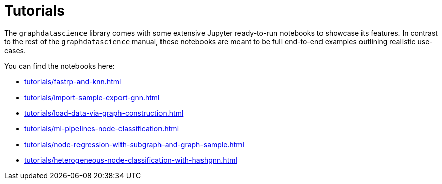 = Tutorials

The `graphdatascience` library comes with some extensive Jupyter ready-to-run notebooks to showcase its features.
In contrast to the rest of the `graphdatascience` manual, these notebooks are meant to be full end-to-end examples outlining realistic use-cases.

You can find the notebooks here:

* xref:tutorials/fastrp-and-knn.adoc[]
* xref:tutorials/import-sample-export-gnn.adoc[]
* xref:tutorials/load-data-via-graph-construction.adoc[]
* xref:tutorials/ml-pipelines-node-classification.adoc[]
* xref:tutorials/node-regression-with-subgraph-and-graph-sample.adoc[]
* xref:tutorials/heterogeneous-node-classification-with-hashgnn.adoc[]
